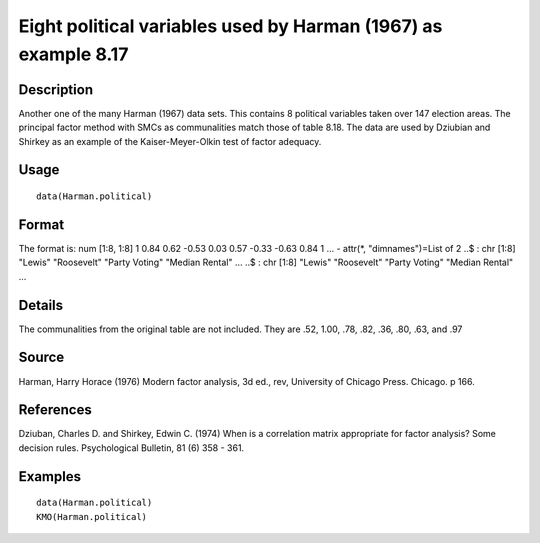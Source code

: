 +--------------------------------------+--------------------------------------+
| Harman.political                     |
| R Documentation                      |
+--------------------------------------+--------------------------------------+

Eight political variables used by Harman (1967) as example 8.17
---------------------------------------------------------------

Description
~~~~~~~~~~~

Another one of the many Harman (1967) data sets. This contains 8
political variables taken over 147 election areas. The principal factor
method with SMCs as communalities match those of table 8.18. The data
are used by Dziubian and Shirkey as an example of the Kaiser-Meyer-Olkin
test of factor adequacy.

Usage
~~~~~

::

    data(Harman.political)

Format
~~~~~~

The format is: num [1:8, 1:8] 1 0.84 0.62 -0.53 0.03 0.57 -0.33 -0.63
0.84 1 ... - attr(\*, "dimnames")=List of 2 ..$ : chr [1:8] "Lewis"
"Roosevelt" "Party Voting" "Median Rental" ... ..$ : chr [1:8] "Lewis"
"Roosevelt" "Party Voting" "Median Rental" ...

Details
~~~~~~~

The communalities from the original table are not included. They are
.52, 1.00, .78, .82, .36, .80, .63, and .97

Source
~~~~~~

Harman, Harry Horace (1976) Modern factor analysis, 3d ed., rev,
University of Chicago Press. Chicago. p 166.

References
~~~~~~~~~~

Dziuban, Charles D. and Shirkey, Edwin C. (1974) When is a correlation
matrix appropriate for factor analysis? Some decision rules.
Psychological Bulletin, 81 (6) 358 - 361.

Examples
~~~~~~~~

::

    data(Harman.political)
    KMO(Harman.political)

